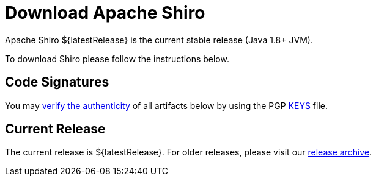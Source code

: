 = Download Apache Shiro
:jbake-type: download
:jbake-status: published
:jbake-tags: documentation, download
:jbake-releases: {"versions":["shiro18x"]}
:idprefix:
:icons: font

Apache Shiro ${latestRelease} is the current stable release (Java 1.8+ JVM).

To download Shiro please follow the instructions below.

== Code Signatures

You may link:https://infra.apache.org/release-signing.html#verifying-signature[verify the authenticity] of all artifacts below by using the PGP link:https://www.apache.org/dist/shiro/KEYS[KEYS] file.

== Current Release

The current release is ${latestRelease}.
For older releases, please visit our link:release-archive.html[release archive].
